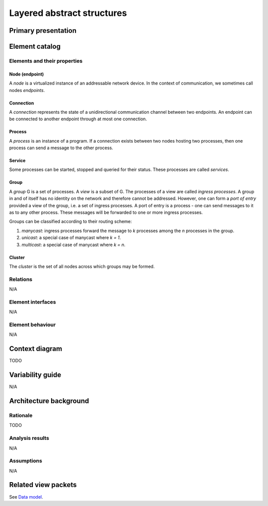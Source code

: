 Layered abstract structures
===========================

Primary presentation
--------------------

.. figure:: fig1.png
   :width: 60%
   :align: center

Element catalog
---------------

Elements and their properties
~~~~~~~~~~~~~~~~~~~~~~~~~~~~~

Node (endpoint)
+++++++++++++++

A *node* is a virtualized instance of an addressable network device.
In the context of communication, we sometimes call nodes *endpoints*.

Connection
++++++++++

A *connection* represents the state of a unidirectional communication
channel between two endpoints. An endpoint can be connected to another
endpoint through at most one connection.

Process
+++++++

A *process* is an instance of a program. If a connection exists between
two nodes hosting two processes, then one process can send a message to
the other process.

Service
+++++++

Some processes can be started, stopped and queried for their status.
These processes are called *services*.

Group
+++++

A *group* G is a set of processes. A *view* is a subset of G. The processes
of a view are called *ingress processes*. A group in and of itself has no
identity on the network and therefore cannot be addressed. However, one can
form a *port of entry* provided a view of the group, i.e. a set of ingress
processes. A port of entry is a process - one can send messages to it as to
any other process. These messages will be forwarded to one or more ingress
processes.

Groups can be classified according to their routing scheme:

1) *manycast*: ingress processes forward the message to *k* processes among
   the *n* processes in the group.
2) *unicast*: a special case of manycast where *k = 1*.
3) *multicast*: a special case of manycast where *k = n*.

Cluster
+++++++

The *cluster* is the set of all nodes across which groups may be formed.

Relations
~~~~~~~~~

N/A

Element interfaces
~~~~~~~~~~~~~~~~~~

N/A

Element behaviour
~~~~~~~~~~~~~~~~~

N/A

Context diagram
---------------

TODO

Variability guide
-----------------

N/A

Architecture background
-----------------------

Rationale
~~~~~~~~~

TODO

Analysis results
~~~~~~~~~~~~~~~~

N/A

Assumptions
~~~~~~~~~~~

N/A

Related view packets
--------------------

See `Data model`_.

.. _Data model: ../data-model/index.html


















